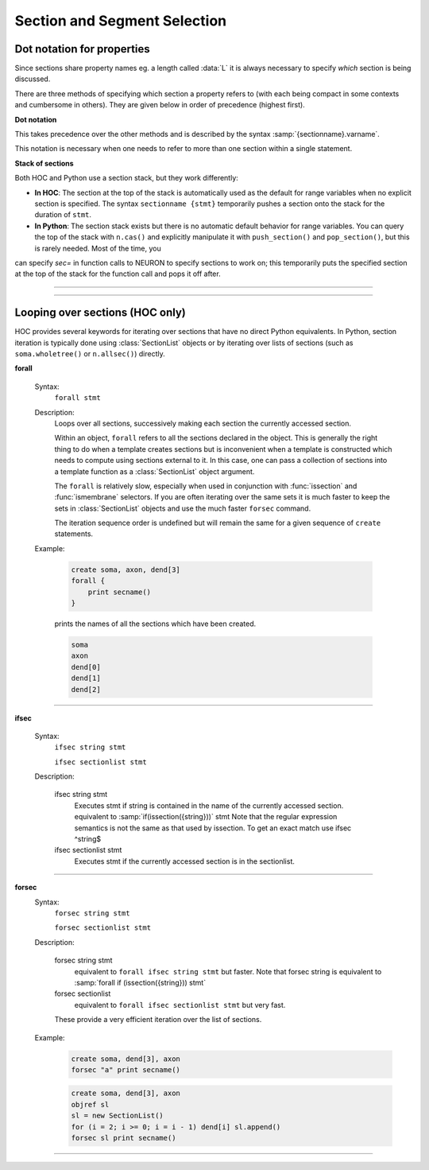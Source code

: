 .. _secspec:

.. _CurrentlyAccessedSection:

Section and Segment Selection
=============================

Dot notation for properties
~~~~~~~~~~~~~~~~~~~~~~~~~~~

Since sections share property names eg. a length called :data:`L` 
it is always necessary to specify *which* section is being discussed.

There are three methods of specifying which section a property refers to (with each being 
compact in some contexts and cumbersome in others). They are given 
below in order of precedence (highest first).

**Dot notation**

This takes precedence over the other methods and 
is described by the syntax :samp:`{sectionname}.varname`. 

.. tab:: Python

    .. code-block::
        python

        dendrite[2].L = dendrite[1].L + dendrite[0].L 
        axon.v = soma.v 
        print(soma.gnabar)
        axon.nseg *= 3

.. tab:: HOC

    .. code-block::
        none

        dendrite[2].L = dendrite[1].L + dendrite[0].L 
        axon.v = soma.v 
        print soma.gnabar 
        axon.nseg = 3*axon.nseg 

This notation is necessary when one needs to refer to more than 
one section within a single statement.

**Stack of sections**

Both HOC and Python use a section stack, but they work differently:

- **In HOC**: The section at the top of the stack is automatically used as the default for range variables when no explicit section is specified. The syntax ``sectionname {stmt}`` temporarily pushes a section onto the stack for the duration of ``stmt``.

- **In Python**: The section stack exists but there is no automatic default behavior for range variables. You can query the top of the stack with ``n.cas()`` and explicitly manipulate it with ``push_section()`` and ``pop_section()``, but this is rarely needed. Most of the time, you
can specify `sec=` in function calls to NEURON to specify sections to work on; this temporarily
puts the specified section at the top of the stack for the function call and pops it off after.

.. tab:: HOC

    The syntax 

    .. code-block::
        none

        sectionname {stmt} 

    means that the currently selected section during the 
    execution of *stmt* 
    is *sectionname*. This method is the most useful for 
    programming since the user has explicit control over 
    the scope of the section and can set several range variables. 
    Notice that after the *stmt* is executed the currently selected 
    section reverts 
    to the name (if any) it had before *sectionname* was seen. The 
    programmer is allowed to 
    nest these statements to any level. 
    
    Avoid the error: 

    .. code-block::
        none

        soma L=10 diam=10 

    which sets ``soma.L``, then pops the section stack and sets :data:`diam`
    for whatever section is then on the stack. 
     
    It is important that control flow reach the end of *stmt* in order to 
    automatically pop the section stack. Therefore, one cannot use 
    the ``continue``, ``break``, or ``return`` statements in *stmt*.

    Looping over sets of sections is done most often with the ``forall`` and ``forsec``
    commands (see below).

    In HOC, the syntax 

    .. code-block::
        none

        access sectionname 

    defines a default section name to be the currently selected section when the 
    first two methods (dot notation and section stack) are not in effect. There is often a conceptually 
    privileged section which gets most of the use and it is useful to 
    declare that as the default section. e.g., 

    .. code-block::
        none

        access soma 

    With this, one can, with a minimum of typing, get values of voltage, etc 
    at the command line level. 
    More precisely, it *replaces* the top of the section stack with the 
    indicated section and so will be the permanent default section only if 
    the section stack is empty or has only one section in it. 
     
    In general, this statement should only be used once to give default access 
    to a privileged section. It's bad programming practice to change the 
    default access within anything other than an initialization procedure. 
    The "``sec { stmt }``" form is almost always the right way to 
    use the section stack.

    Example:

        .. code-block::
            none

            create a, b, c, d 
            access a  
            print secname()  
            b {  
                    print secname()  
                    access c        // not recommended. The "go_to" of sections. 
                    print secname()  
                    d {print secname()} 
                    print secname() 
            } // because the stack has more than one section, c is popped off 
            print secname()	// and the second "access" was not permanent! 


.. tab:: Python

    In Python, you typically use dot notation for section properties or the ``sec=`` keyword argument
    for functions. The section stack can be manipulated explicitly with ``n.push_section()`` and 
    ``n.pop_section()``, but this is rarely necessary and not recommended except as a last resort.

    The current top of the section stack can be queried with ``n.cas()``, but unlike HOC,
    this doesn't automatically apply to range variables - you must be explicit about which
    section you're referencing.
     
    There is no explicit notion of a section object in HOC but a similar
    effect can be obtained with the :class:`SectionRef` class.

    Many NEURON functions refer to a specific Section. In recent versions of NEURON,
    most of these either are available as section methods or take a section or segment
    directly. For older code or for the remaining exceptions, the active section may
    be specified using a ``sec=`` keyword argument.

    For example:

    .. code-block::
        python

        my_iclamp = n.IClamp(0.25, sec=soma)   # better to use n.IClamp(soma(0.25)) though
        num_pts_3d = n.n3d(sec=apical)         # could get the same value as an int via apical.n3d()
    
    In Python, if no ``sec=`` keyword argument is specified, functions will use NEURON's
    default Section (sometimes called the *currently accessed section*),
    which can be identified via ``n.cas()``.
    The default Section is controlled by the section stack; it is initially
    the first Section created but entries may be pushed onto or popped off of the
    stack by :func:`push_section` and :func:`pop_section`. *Use this only as a last resort.*

    However, unlike HOC, range variables in Python do not automatically use the section
    stack - you must always be explicit about which section you're referencing.
    



.. function:: pop_section

    .. tab:: Python

        Syntax:
            ``n.pop_section()``

        Description:
            Take the currently accessed section off the section stack. This can only be used after 
            a function which pushes a section on the section stack such as 
            ``point_process.getloc()``.

        Example:

            .. code-block::
                python

                from neuron import n
                
                soma = n.Section('soma')
                apical = n.Section('apical')
                stims = [n.IClamp(soma(i / 4.)) for i in range(5)] + [n.IClamp(apical(0.5))]
                for stim in stims: 
                    x = stim.get_loc() 
                    print(f"location of {stim} is {n.secname()}({x})")
                    n.pop_section() 
                
            (Note: in this example as ``nseg=1``, the current clamps will either be at position 0, 0.5, or 1.)

            (Note: a more Pythonic way to get the location of the point-process ``stim`` is to use ``seg = stim.get_segment()``,
            but this is shown as an example of using ``n.pop_section()``.)

    .. tab:: HOC

        Syntax:
            ``pop_section()``

        Description:
            Take the currently accessed section off the section stack. This can only be used after 
            a function which pushes a section on the section stack such as 
            ``point_process.getloc()``.

        Example:

            .. code-block::
                none

                create soma[5] 
                objref stim[5] 
                for i=0,4 soma[i] stim[i] = new IClamp(i/4) 
                for i=0,4 { 
                	x = stim[i].get_loc() 
                	printf("location of %s is %s(%g)\n", stim[i], secname(), x) 
                	pop_section() 
                } 


         

----



.. function:: push_section

    .. tab:: Python

        Syntax:
            ``n.push_section(number)``

            ``n.push_section(section_name)``

        Description:
            This function, along with :func:`pop_section` should only be used as a last resort. 
            It will place a specified section on the top of the section stack, 
            becoming the current section to which all operations apply. It is 
            probably always better to use :class:`SectionRef` 
            or :class:`SectionList` .

            In Python, manipulating the section stack only affects what ``n.cas()`` returns and some internal functions - 
            range variables must still be explicitly specified.

            :samp:`push_section({number})` 
                Push the section identified by the number returned by 
                ``n.this_section()``, etc. which you desire to be the currently accessed 
                section. Any section pushed must have a corresponding ``n.pop_section()``
                later or else the section stack will be corrupted. The number is 
                not guaranteed to be the same across separate invocations of NEURON. 

            :samp:`push_section({section_name})`
                Push the section identified by the name obtained 
                from sectionname(*strdef*). Note: at this time the implementation 
                iterates over all sections to find the proper one; so do not use 
                in loops.

        Example:

            .. code-block::
                python

                from neuron import n

                soma = n.Section('soma')
                apical = n.Section('apical')

                # get a number to allow pushing by number
                soma_id = n.this_section(sec=soma)

                # push by name
                n.push_section('apical')

                # push by number
                n.push_section(soma_id)

                # RuntimeError -- no such section
                n.push_section('basal')

    .. tab:: HOC

        Syntax:
            ``push_section(number)``

            ``push_section(section_name)``

        Description:
            This function, along with ``pop_section()`` should only be used as a last resort. 
            It will place a specified section on the top of the section stack, 
            becoming the current section to which all operations apply. It is 
            probably always better to use :class:`SectionRef` 
            or :class:`SectionList` .

            In HOC, manipulating the section stack affects the default section for range variables.

            :samp:`push_section({number})` 
                Push the section identified by the number returned by 
                ``this_section()``, etc. which you desire to be the currently accessed 
                section. Any section pushed must have a corresponding ``pop_section()``
                later or else the section stack will be corrupted. The number is 
                not guaranteed to be the same across separate invocations of NEURON. 

            :samp:`push_section({section_name})`
                Push the section identified by the name obtained 
                from sectionname(*strdef*). Note: at this time the implementation 
                iterates over all sections to find the proper one; so do not use 
                in loops.

        Example:

            .. code-block::
                none

                create soma, apical
                
                // get a number to allow pushing by number
                soma { soma_id = this_section() }
                
                // push by name
                push_section("apical")
                
                // push by number
                push_section(soma_id)

    .. seealso::
        :class:`SectionRef`


----



Looping over sections (HOC only)
~~~~~~~~~~~~~~~~~~~~~~~~~~~~~~~~~

HOC provides several keywords for iterating over sections that have no direct Python equivalents.
In Python, section iteration is typically done using :class:`SectionList` objects or by iterating
over lists of sections (such as ``soma.wholetree()`` or ``n.allsec()``) directly.


.. index::  forall (keyword)


.. _hoc_keyword_forall:

**forall**

    Syntax:
        ``forall stmt``



    Description:
        Loops over all sections, successively making each section the currently 
        accessed section. 
         
        Within an object, ``forall`` refers to all the sections 
        declared in the object. This is generally the right thing to do when a template 
        creates sections but is inconvenient when a template is constructed which 
        needs to compute using sections external to it. In this case, one can pass a collection 
        of sections into a template function as a :class:`SectionList` object argument.
         
        The ``forall`` is relatively slow, 
        especially when used in conjunction with :func:`issection`
        and :func:`ismembrane` selectors. If you are often iterating over the same
        sets it is much faster to keep the sets in :class:`SectionList` objects and use
        the much faster ``forsec`` command.
         
        The iteration sequence order is undefined but will remain the same for 
        a given sequence of ``create`` statements.
         

    Example:

        .. code-block::
            none

            create soma, axon, dend[3] 
            forall { 
            	print secname() 
            } 

        prints the names of all the sections which have been created. 

        .. code-block::
            none

            soma 
            axon 
            dend[0] 
            dend[1] 
            dend[2] 

    .. seealso::
        ``forsec``, ``ifsec``, :func:`issection`, :class:`SectionList`, :func:`ismembrane`

         

----



.. index::  ifsec (keyword)


.. _hoc_keyword_ifsec:

**ifsec**

    Syntax:
        ``ifsec string stmt``

        ``ifsec sectionlist stmt``


    Description:


        ifsec string stmt 
            Executes stmt if string is contained in the name of the currently 
            accessed section.  equivalent to :samp:`if(issection({string}))` stmt 
            Note that the regular expression semantics is not the same as that 
            used by issection. To get an exact match use 
            ifsec ^string$ 

        ifsec sectionlist stmt 
            Executes stmt if the currently accessed section is in the sectionlist. 


    .. seealso::
        ``forsec``, :class:`SectionList`, :func:`issection`

         

----



.. index::  forsec (keyword)


.. _hoc_keyword_forsec:

**forsec**
    Syntax:
        ``forsec string stmt``

        ``forsec sectionlist stmt``



    Description:


        forsec string stmt 
            equivalent to ``forall ifsec string stmt`` but faster. 
            Note that forsec string is equivalent to 
            :samp:`forall if (issection({string})) stmt` 

        forsec sectionlist 
            equivalent to ``forall ifsec sectionlist stmt`` but very fast. 

        These provide a very efficient iteration over the list of sections. 

    Example:

        .. code-block::
            none

            create soma, dend[3], axon 
            forsec "a" print secname() 


        .. code-block::
            none

            create soma, dend[3], axon 
            objref sl 
            sl = new SectionList() 
            for (i = 2; i >= 0; i = i - 1) dend[i] sl.append() 
            forsec sl print secname() 


         

----